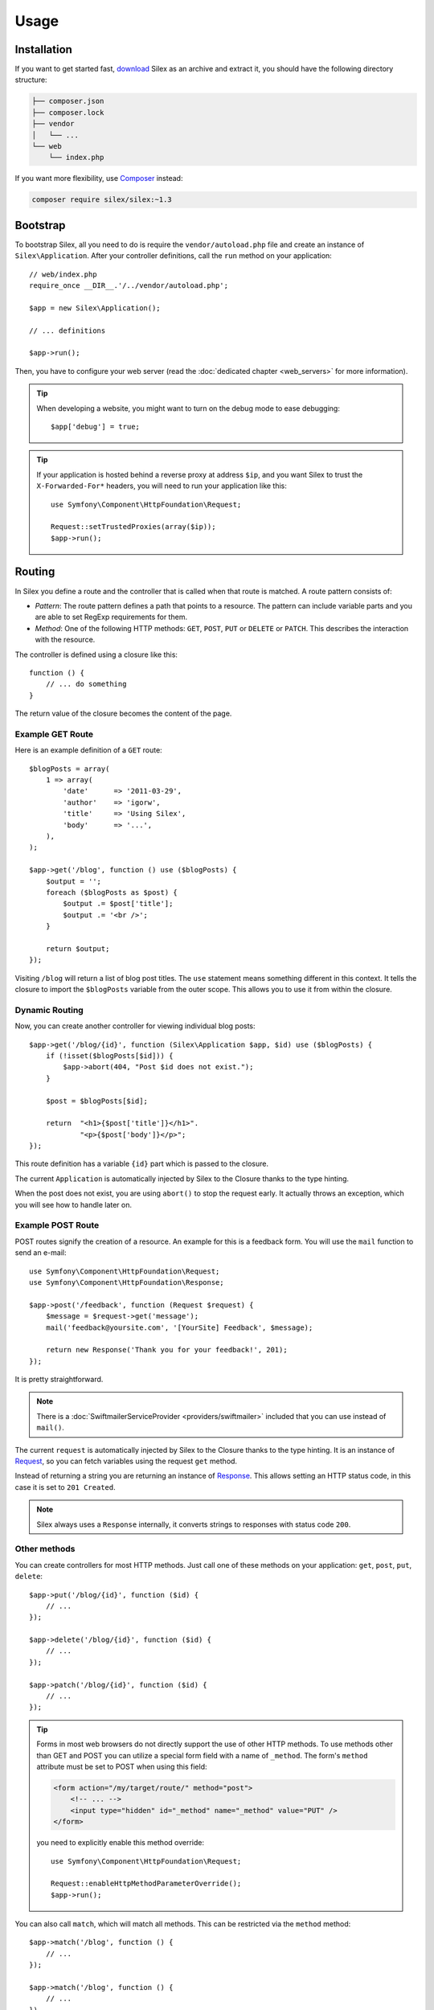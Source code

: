 Usage
=====

Installation
------------

If you want to get started fast, `download`_ Silex as an archive and extract
it, you should have the following directory structure:

.. code-block:: text

    ├── composer.json
    ├── composer.lock
    ├── vendor
    │   └── ...
    └── web
        └── index.php

If you want more flexibility, use Composer_ instead:

.. code-block:: bash

    composer require silex/silex:~1.3

Bootstrap
---------

To bootstrap Silex, all you need to do is require the ``vendor/autoload.php``
file and create an instance of ``Silex\Application``. After your controller
definitions, call the ``run`` method on your application::

    // web/index.php
    require_once __DIR__.'/../vendor/autoload.php';

    $app = new Silex\Application();

    // ... definitions

    $app->run();

Then, you have to configure your web server (read the
:doc:`dedicated chapter <web_servers>` for more information).

.. tip::

    When developing a website, you might want to turn on the debug mode to
    ease debugging::

        $app['debug'] = true;

.. tip::

    If your application is hosted behind a reverse proxy at address ``$ip``,
    and you want Silex to trust the ``X-Forwarded-For*`` headers, you will
    need to run your application like this::

        use Symfony\Component\HttpFoundation\Request;

        Request::setTrustedProxies(array($ip));
        $app->run();

Routing
-------

In Silex you define a route and the controller that is called when that
route is matched. A route pattern consists of:

* *Pattern*: The route pattern defines a path that points to a resource. The
  pattern can include variable parts and you are able to set RegExp
  requirements for them.

* *Method*: One of the following HTTP methods: ``GET``, ``POST``, ``PUT`` or
  ``DELETE`` or ``PATCH``. This describes the interaction with the resource.

The controller is defined using a closure like this::

    function () {
        // ... do something
    }

The return value of the closure becomes the content of the page.

Example GET Route
~~~~~~~~~~~~~~~~~

Here is an example definition of a ``GET`` route::

    $blogPosts = array(
        1 => array(
            'date'      => '2011-03-29',
            'author'    => 'igorw',
            'title'     => 'Using Silex',
            'body'      => '...',
        ),
    );

    $app->get('/blog', function () use ($blogPosts) {
        $output = '';
        foreach ($blogPosts as $post) {
            $output .= $post['title'];
            $output .= '<br />';
        }

        return $output;
    });

Visiting ``/blog`` will return a list of blog post titles. The ``use``
statement means something different in this context. It tells the closure to
import the ``$blogPosts`` variable from the outer scope. This allows you to use
it from within the closure.

Dynamic Routing
~~~~~~~~~~~~~~~

Now, you can create another controller for viewing individual blog posts::

    $app->get('/blog/{id}', function (Silex\Application $app, $id) use ($blogPosts) {
        if (!isset($blogPosts[$id])) {
            $app->abort(404, "Post $id does not exist.");
        }

        $post = $blogPosts[$id];

        return  "<h1>{$post['title']}</h1>".
                "<p>{$post['body']}</p>";
    });

This route definition has a variable ``{id}`` part which is passed to the
closure.

The current ``Application`` is automatically injected by Silex to the Closure
thanks to the type hinting.

When the post does not exist, you are using ``abort()`` to stop the request
early. It actually throws an exception, which you will see how to handle later
on.

Example POST Route
~~~~~~~~~~~~~~~~~~

POST routes signify the creation of a resource. An example for this is a
feedback form. You will use the ``mail`` function to send an e-mail::

    use Symfony\Component\HttpFoundation\Request;
    use Symfony\Component\HttpFoundation\Response;

    $app->post('/feedback', function (Request $request) {
        $message = $request->get('message');
        mail('feedback@yoursite.com', '[YourSite] Feedback', $message);

        return new Response('Thank you for your feedback!', 201);
    });

It is pretty straightforward.

.. note::

    There is a :doc:`SwiftmailerServiceProvider <providers/swiftmailer>`
    included that you can use instead of ``mail()``.

The current ``request`` is automatically injected by Silex to the Closure
thanks to the type hinting. It is an instance of
Request_, so you can fetch variables using the request ``get`` method.

Instead of returning a string you are returning an instance of Response_.
This allows setting an HTTP status code, in this case it is set to
``201 Created``.

.. note::

    Silex always uses a ``Response`` internally, it converts strings to
    responses with status code ``200``.

Other methods
~~~~~~~~~~~~~

You can create controllers for most HTTP methods. Just call one of these
methods on your application: ``get``, ``post``, ``put``, ``delete``::

    $app->put('/blog/{id}', function ($id) {
        // ...
    });

    $app->delete('/blog/{id}', function ($id) {
        // ...
    });

    $app->patch('/blog/{id}', function ($id) {
        // ...
    });

.. tip::

    Forms in most web browsers do not directly support the use of other HTTP
    methods. To use methods other than GET and POST you can utilize a special
    form field with a name of ``_method``. The form's ``method`` attribute must
    be set to POST when using this field:

    .. code-block:: html

        <form action="/my/target/route/" method="post">
            <!-- ... -->
            <input type="hidden" id="_method" name="_method" value="PUT" />
        </form>

    you need to explicitly enable this method override::

        use Symfony\Component\HttpFoundation\Request;

        Request::enableHttpMethodParameterOverride();
        $app->run();

You can also call ``match``, which will match all methods. This can be
restricted via the ``method`` method::

    $app->match('/blog', function () {
        // ...
    });

    $app->match('/blog', function () {
        // ...
    })
    ->method('PATCH');

    $app->match('/blog', function () {
        // ...
    })
    ->method('PUT|POST');

.. note::

    The order in which the routes are defined is significant. The first
    matching route will be used, so place more generic routes at the bottom.

Route Variables
~~~~~~~~~~~~~~~

As it has been shown before you can define variable parts in a route like
this::

    $app->get('/blog/{id}', function ($id) {
        // ...
    });

It is also possible to have more than one variable part, just make sure the
closure arguments match the names of the variable parts::

    $app->get('/blog/{postId}/{commentId}', function ($postId, $commentId) {
        // ...
    });

While it's not recommended, you could also do this (note the switched
arguments)::

    $app->get('/blog/{postId}/{commentId}', function ($commentId, $postId) {
        // ...
    });

You can also ask for the current Request and Application objects::

    $app->get('/blog/{id}', function (Application $app, Request $request, $id) {
        // ...
    });

.. note::

    Note for the Application and Request objects, Silex does the injection
    based on the type hinting and not on the variable name::

        $app->get('/blog/{id}', function (Application $foo, Request $bar, $id) {
            // ...
        });

Route Variable Converters
~~~~~~~~~~~~~~~~~~~~~~~~~

Before injecting the route variables into the controller, you can apply some
converters::

    $app->get('/user/{id}', function ($id) {
        // ...
    })->convert('id', function ($id) { return (int) $id; });

This is useful when you want to convert route variables to objects as it
allows to reuse the conversion code across different controllers::

    $userProvider = function ($id) {
        return new User($id);
    };

    $app->get('/user/{user}', function (User $user) {
        // ...
    })->convert('user', $userProvider);

    $app->get('/user/{user}/edit', function (User $user) {
        // ...
    })->convert('user', $userProvider);

The converter callback also receives the ``Request`` as its second argument::

    $callback = function ($post, Request $request) {
        return new Post($request->attributes->get('slug'));
    };

    $app->get('/blog/{id}/{slug}', function (Post $post) {
        // ...
    })->convert('post', $callback);

A converter can also be defined as a service. For example, here is a user
converter based on Doctrine ObjectManager::

    use Doctrine\Common\Persistence\ObjectManager;
    use Symfony\Component\HttpKernel\Exception\NotFoundHttpException;

    class UserConverter
    {
        private $om;

        public function __construct(ObjectManager $om)
        {
            $this->om = $om;
        }

        public function convert($id)
        {
            if (null === $user = $this->om->find('User', (int) $id)) {
                throw new NotFoundHttpException(sprintf('User %d does not exist', $id));
            }

            return $user;
        }
    }

The service will now be registered in the application, and the
convert method will be used as converter::

    $app['converter.user'] = $app->share(function () {
        return new UserConverter();
    });

    $app->get('/user/{user}', function (User $user) {
        // ...
    })->convert('user', 'converter.user:convert');

Requirements
~~~~~~~~~~~~

In some cases you may want to only match certain expressions. You can define
requirements using regular expressions by calling ``assert`` on the
``Controller`` object, which is returned by the routing methods.

The following will make sure the ``id`` argument is numeric, since ``\d+``
matches any amount of digits::

    $app->get('/blog/{id}', function ($id) {
        // ...
    })
    ->assert('id', '\d+');

You can also chain these calls::

    $app->get('/blog/{postId}/{commentId}', function ($postId, $commentId) {
        // ...
    })
    ->assert('postId', '\d+')
    ->assert('commentId', '\d+');

Default Values
~~~~~~~~~~~~~~

You can define a default value for any route variable by calling ``value`` on
the ``Controller`` object::

    $app->get('/{pageName}', function ($pageName) {
        // ...
    })
    ->value('pageName', 'index');

This will allow matching ``/``, in which case the ``pageName`` variable will
have the value ``index``.

Named Routes
~~~~~~~~~~~~

Some providers (such as ``UrlGeneratorProvider``) can make use of named routes.
By default Silex will generate an internal route name for you but you can give
an explicit route name by calling ``bind``::

    $app->get('/', function () {
        // ...
    })
    ->bind('homepage');

    $app->get('/blog/{id}', function ($id) {
        // ...
    })
    ->bind('blog_post');

Controllers as Classes
~~~~~~~~~~~~~~~~~~~~~~

Instead of anonymous functions, you can also define your controllers as
methods. By using the ``ControllerClass::methodName`` syntax, you can tell
Silex to lazily create the controller object for you::

    $app->get('/', 'Acme\\Foo::bar');

    use Silex\Application;
    use Symfony\Component\HttpFoundation\Request;

    namespace Acme
    {
        class Foo
        {
            public function bar(Request $request, Application $app)
            {
                // ...
            }
        }
    }

This will load the ``Acme\Foo`` class on demand, create an instance and call
the ``bar`` method to get the response. You can use ``Request`` and
``Silex\Application`` type hints to get ``$request`` and ``$app`` injected.

It is also possible to :doc:`define your controllers as services
<providers/service_controller>`.

Global Configuration
--------------------

If a controller setting must be applied to **all** controllers (a converter, a
middleware, a requirement, or a default value), configure it on
``$app['controllers']``, which holds all application controllers::

    $app['controllers']
        ->value('id', '1')
        ->assert('id', '\d+')
        ->requireHttps()
        ->method('get')
        ->convert('id', function () { /* ... */ })
        ->before(function () { /* ... */ })
    ;

These settings are applied to already registered controllers and they become
the defaults for new controllers.

.. note::

    The global configuration does not apply to controller providers you might
    mount as they have their own global configuration (read the
    :doc:`dedicated chapter<organizing_controllers>` for more information).

Error Handlers
--------------

When an exception is thrown, error handlers allows you to display a custom
error page to the user. They can also be used to do additional things, such as
logging.

To register an error handler, pass a closure to the ``error`` method which
takes an ``Exception`` argument and returns a response::

    use Symfony\Component\HttpFoundation\Response;

    $app->error(function (\Exception $e, $code) {
        return new Response('We are sorry, but something went terribly wrong.');
    });

You can also check for specific errors by using the ``$code`` argument, and
handle them differently::

    use Symfony\Component\HttpFoundation\Response;

    $app->error(function (\Exception $e, $code) {
        switch ($code) {
            case 404:
                $message = 'The requested page could not be found.';
                break;
            default:
                $message = 'We are sorry, but something went terribly wrong.';
        }

        return new Response($message);
    });

You can restrict an error handler to only handle some Exception classes by
setting a more specific type hint for the Closure argument::

    $app->error(function (\LogicException $e, $code) {
        // this handler will only handle \LogicException exceptions
        // and exceptions that extends \LogicException
    });

.. note::

    As Silex ensures that the Response status code is set to the most
    appropriate one depending on the exception, setting the status on the
    response won't work. If you want to overwrite the status code, set the
    ``X-Status-Code`` header::

        return new Response('Error', 404 /* ignored */, array('X-Status-Code' => 200));

If you want to use a separate error handler for logging, make sure you register
it before the response error handlers, because once a response is returned, the
following handlers are ignored.

.. note::

    Silex ships with a provider for Monolog_ which handles logging of errors.
    Check out the *Providers* :doc:`chapter <providers/monolog>` for details.

.. tip::

    Silex comes with a default error handler that displays a detailed error
    message with the stack trace when **debug** is true, and a simple error
    message otherwise. Error handlers registered via the ``error()`` method
    always take precedence but you can keep the nice error messages when debug
    is turned on like this::

        use Symfony\Component\HttpFoundation\Response;

        $app->error(function (\Exception $e, $code) use ($app) {
            if ($app['debug']) {
                return;
            }

            // ... logic to handle the error and return a Response
        });

The error handlers are also called when you use ``abort`` to abort a request
early::

    $app->get('/blog/{id}', function (Silex\Application $app, $id) use ($blogPosts) {
        if (!isset($blogPosts[$id])) {
            $app->abort(404, "Post $id does not exist.");
        }

        return new Response(...);
    });

View Handlers
-------------

View Handlers allow you to intercept a controller result that is not a
``Response`` and transform it before it gets returned to the kernel.

To register a view handler, pass a callable (or string that can be resolved to a
callable) to the view method. The callable should accept some sort of result
from the controller::

    $app->view(function (array $controllerResult) use ($app) {
        return $app->json($controllerResult);
    });

View Handlers also receive the ``Request`` as their second argument,
making them a good candidate for basic content negotiation::

    $app->view(function (array $controllerResult, Request $request) use ($app) {
        $acceptHeader = $request->headers->get('Accept');
        $bestFormat = $app['negotiator']->getBestFormat($acceptHeader, array('json', 'xml'));

        if ('json' === $bestFormat) {
            return new JsonResponse($controllerResult);
        }

        if ('xml' === $bestFormat) {
            return $app['serializer.xml']->renderResponse($controllerResult);
        }

        return $controllerResult;
    });

View Handlers will be examined in the order they are added to the application
and Silex will use type hints to determine if a view handler should be used for
the current result, continously using the return value of the last view handler
as the input for the next.

.. note::

    You must ensure that Silex receives a ``Response`` or a string as the result of
    the last view handler (or controller) to be run.

Redirects
---------

You can redirect to another page by returning a redirect response, which you
can create by calling the ``redirect`` method::

    $app->get('/', function () use ($app) {
        return $app->redirect('/hello');
    });

This will redirect from ``/`` to ``/hello``.

Forwards
--------

When you want to delegate the rendering to another controller, without a
round-trip to the browser (as for a redirect), use an internal sub-request::

    use Symfony\Component\HttpFoundation\Request;
    use Symfony\Component\HttpKernel\HttpKernelInterface;

    $app->get('/', function () use ($app) {
        // redirect to /hello
        $subRequest = Request::create('/hello', 'GET');

        return $app->handle($subRequest, HttpKernelInterface::SUB_REQUEST);
    });

.. tip::

    If you are using ``UrlGeneratorProvider``, you can also generate the URI::

        $request = Request::create($app['url_generator']->generate('hello'), 'GET');

There's some more things that you need to keep in mind though. In most cases you
will want to forward some parts of the current master request to the sub-request.
That includes: Cookies, server information, session.
Read more on :doc:`how to make sub-requests <cookbook/sub_requests>`.

JSON
----

If you want to return JSON data, you can use the ``json`` helper method.
Simply pass it your data, status code and headers, and it will create a JSON
response for you::

    $app->get('/users/{id}', function ($id) use ($app) {
        $user = getUser($id);

        if (!$user) {
            $error = array('message' => 'The user was not found.');

            return $app->json($error, 404);
        }

        return $app->json($user);
    });

Streaming
---------

It's possible to stream a response, which is important in cases when you don't
want to buffer the data being sent::

    $app->get('/images/{file}', function ($file) use ($app) {
        if (!file_exists(__DIR__.'/images/'.$file)) {
            return $app->abort(404, 'The image was not found.');
        }

        $stream = function () use ($file) {
            readfile($file);
        };

        return $app->stream($stream, 200, array('Content-Type' => 'image/png'));
    });

If you need to send chunks, make sure you call ``ob_flush`` and ``flush``
after every chunk::

    $stream = function () {
        $fh = fopen('http://www.example.com/', 'rb');
        while (!feof($fh)) {
          echo fread($fh, 1024);
          ob_flush();
          flush();
        }
        fclose($fh);
    };

Sending a file
--------------

If you want to return a file, you can use the ``sendFile`` helper method.
It eases returning files that would otherwise not be publicly available. Simply
pass it your file path, status code, headers and the content disposition and it
will create a ``BinaryFileResponse`` response for you::

    $app->get('/files/{path}', function ($path) use ($app) {
        if (!file_exists('/base/path/' . $path)) {
            $app->abort(404);
        }

        return $app->sendFile('/base/path/' . $path);
    });

To further customize the response before returning it, check the API doc for
`Symfony\Component\HttpFoundation\BinaryFileResponse
<http://api.symfony.com/master/Symfony/Component/HttpFoundation/BinaryFileResponse.html>`_::

    return $app
        ->sendFile('/base/path/' . $path)
        ->setContentDisposition(ResponseHeaderBag::DISPOSITION_ATTACHMENT, 'pic.jpg')
    ;

Traits
------

Silex comes with PHP traits that define shortcut methods.

.. caution::

    You need to use PHP 5.4 or later to benefit from this feature.

Almost all built-in service providers have some corresponding PHP traits. To
use them, define your own Application class and include the traits you want::

    use Silex\Application;

    class MyApplication extends Application
    {
        use Application\TwigTrait;
        use Application\SecurityTrait;
        use Application\FormTrait;
        use Application\UrlGeneratorTrait;
        use Application\SwiftmailerTrait;
        use Application\MonologTrait;
        use Application\TranslationTrait;
    }

You can also define your own Route class and use some traits::

    use Silex\Route;

    class MyRoute extends Route
    {
        use Route\SecurityTrait;
    }

To use your newly defined route, override the ``$app['route_class']``
setting::

    $app['route_class'] = 'MyRoute';

Read each provider chapter to learn more about the added methods.

Security
--------

Make sure to protect your application against attacks.

Escaping
~~~~~~~~

When outputting any user input, make sure to escape it correctly to prevent
Cross-Site-Scripting attacks.

* **Escaping HTML**: PHP provides the ``htmlspecialchars`` function for this.
  Silex provides a shortcut ``escape`` method::

      $app->get('/name', function (Silex\Application $app) {
          $name = $app['request']->get('name');
          return "You provided the name {$app->escape($name)}.";
      });

  If you use the Twig template engine, you should use its escaping or even
  auto-escaping mechanisms.

* **Escaping JSON**: If you want to provide data in JSON format you should
  use the Silex ``json`` function::

      $app->get('/name.json', function (Silex\Application $app) {
          $name = $app['request']->get('name');
          return $app->json(array('name' => $name));
      });

.. _download: http://silex.sensiolabs.org/download
.. _Composer: http://getcomposer.org/
.. _Request: http://api.symfony.com/master/Symfony/Component/HttpFoundation/Request.html
.. _Response: http://api.symfony.com/master/Symfony/Component/HttpFoundation/Response.html
.. _Monolog: https://github.com/Seldaek/monolog
